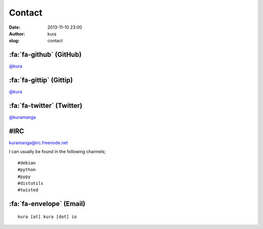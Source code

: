 Contact
#######
:date: 2013-11-10 23:00
:author: kura
:slug: contact

:fa:`fa-github` (GitHub)
========================

`@kura <https://github.com/kura>`__

:fa:`fa-gittip` (Gittip)
========================

`@kura <https://www.gittip.com/kura/>`__

:fa:`fa-twitter` (Twitter)
==========================

`@kuramanga <https://twitter.com/kuramanga>`__

#IRC
====

`kuramanga@irc.freenode.net <irc://irc.freenode.net>`__

I can usually be found in the following channels;

::

    #debian
    #python
    #pypy
    #distutils
    #twisted

:fa:`fa-envelope` (Email)
=========================

::

    kura [at] kura [dot] io
